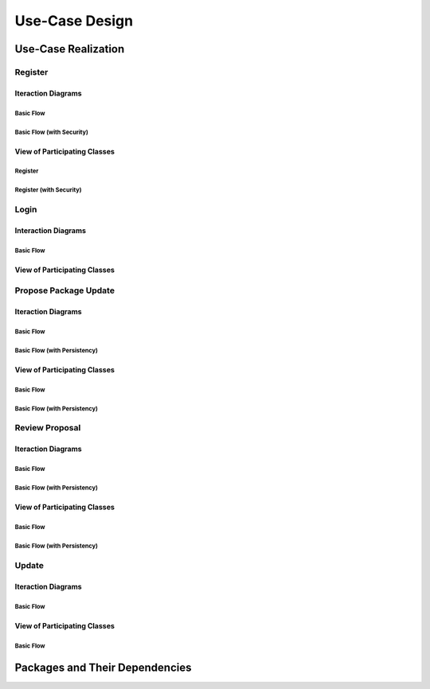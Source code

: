 Use-Case Design
===============

Use-Case Realization
--------------------

Register
^^^^^^^^

Iteraction Diagrams
"""""""""""""""""""

Basic Flow
''''''''''

.. uml::

   skinparam defaultFontColor #a80036
   autonumber "#:"
   autoactivate on
   hide footbox

   actor Contributor
   participant "Registration Form" as RF
   participant "Registration Controller" as RC
   participant AccountData

   activate Contributor
   Contributor -> RF : request register()
   RF -> RF : prompt registration field()
   deactivate RF
   deactivate RF

   Contributor -> RF : register(input)
   RF -> RC : request input verification()
   RC -> AccountData : verify input()
   deactivate AccountData
   RC -> AccountData : add new account()
   deactivate AccountData
   deactivate RC
   deactivate RF
   deactivate Contributor

Basic Flow (with Security)
''''''''''''''''''''''''''

.. uml::

   skinparam defaultFontColor #a80036
   autonumber "#:"
   autoactivate on
   hide footbox

   actor Contributor
   participant "Registration Form" as RF
   participant "Registration Controller" as RC
   participant AccountData
   participant ISecureUser <<interface>>

   activate Contributor
   Contributor -> RF : request register()
   RF -> RF : prompt registration field()
   deactivate RF
   deactivate RF
   Contributor -> RF : enter username()
   deactivate RF
   Contributor -> RF : enter password()
   deactivate RF
   Contributor -> RF : register account()
   RF -> RC : request input verification()
   RC -> AccountData : verify input()
   deactivate AccountData
   RC -> AccountData : add new account()
   deactivate AccountData
   RC -> RC : setup security context()
   RC -> ISecureUser : new(UserID)
   deactivate ISecureUser
   deactivate RC
   deactivate RC
   deactivate RF
   deactivate Contributor

View of Participating Classes
"""""""""""""""""""""""""""""

Register
''''''''

.. uml::

   skinparam defaultFontColor #a80036

   class RegistrationForm {
      request register()
      prompt registration field()
      register(input)
   }

   class RegistrationController {
      request input verification()
   }

   class AccountData {
      verify input()
      add new account()
   }

   RegistrationForm "0..*" -- "1" RegistrationController
   RegistrationController "1" -- "1" AccountData

Register (with Security)
''''''''''''''''''''''''

.. uml::

   skinparam defaultFontColor #a80036

   class RegistrationForm {
      request register()
      prompt registration field()
      enter username()
      enter password()
      register account()
   }

   class RegistrationController {
      request input verification()
      setup security context()
   }

   class AccountData {
      verify input()
      add new account()
   }

   interface ISecureUser <<interface>> {
      new()
   }

   RegistrationForm "0..*" -- "1" RegistrationController
   RegistrationController "1" -- "1" AccountData
   RegistrationController "1" -- "1" ISecureUser

Login
^^^^^

Interaction Diagrams
""""""""""""""""""""

Basic Flow
''''''''''

.. uml::

   skinparam defaultFontColor #a80036
   autonumber "#:"
   autoactivate on
   hide footbox

   actor Contributor
   participant LoginForm
   participant Security as S
   participant LoginController
   participant AccountDBManager as D
   participant AccountData
   participant Account

   activate Contributor
   Contributor -> LoginForm: start logging in()
   LoginForm -> LoginForm: prompt for authentication information()
   deactivate LoginForm
   deactivate LoginForm
   Contributor -> LoginForm: enter(authentication information)
   LoginForm -> LoginForm: check empty field()
   deactivate LoginForm
   LoginForm -> S: send data for encapsulate()
   deactivate LoginForm
   S -> Account: create()
   deactivate Account
   S -> D: send account to verify(account)
   deactivate S
   D -> AccountData: verify(account information)
   deactivate AccountData
   D -> LoginController: allowlogin(account)
   deactivate D
   LoginController -> LoginForm: initate login(account)
   deactivate LoginController
   deactivate LoginForm

View of Participating Classes
"""""""""""""""""""""""""""""

.. uml::

   skinparam defaultFontColor #a80036

   class Account {
     username
     password
     create()
   }

   class LoginForm extends Security {
      usernamefield
      passwordfield
      start logging in()
      prompt for authentication information()
      enter(authentication information)
      checkempty(usernamefield,passwordfield)
      initate login(account)
   }
   interface ISecurity <<interface>> {
      createAccount(username,password)
      send data for encapsulate()
   }
   class Security <<subsystem proxy>> extends ISecurity {
      createAccount(username,password)
      send data for encapsulate()
   }
   class AccountDBManager {
      getConnection()
      send account to verify(account)
   }
   class LoginController extends AccountDBManager {
       allowlogin(account)
   }

   class AccountData {
       username
       password
       isMaintainer
       verify(account information)
   }

   LoginForm "0..*" -- "1" LoginController
   LoginController "1" -- "1" AccountData
   Security -> Account
   Security "1" -- "1" AccountDBManager
   AccountDBManager -> AccountData

Propose Package Update
^^^^^^^^^^^^^^^^^^^^^^

Iteraction Diagrams
"""""""""""""""""""

Basic Flow
''''''''''

.. uml::

   skinparam defaultFontColor #a80036
   autonumber "#:"
   autoactivate on
   hide footbox

   actor Contributor

   activate Contributor
   Contributor -> ProposalForm : create package update proposal()
   ProposalForm -> ProposalForm : prompt for package names()
   deactivate ProposalForm
   ProposalForm -> ProposalForm : prompt for update(package)
   ProposalForm -> ProposalCollection : add proposal(updates)
   ProposalCollection -> IMetadataSystem : check for conflicts(updates)
   ProposalCollection -> NotificationSystem : notify maintainers for reviews(updates)
   deactivate NotificationSystem
   deactivate IMetadataSystem
   deactivate ProposalCollection
   deactivate ProposalForm
   deactivate Contributor

Basic Flow (with Persistency)
'''''''''''''''''''''''''''''

.. uml::

   skinparam defaultFontColor #a80036
   autonumber "#:"
   autoactivate on
   hide footbox

   actor Contributor
   participant IRDBConnector <<interface>>

   activate Contributor
   Contributor -> ProposalForm : create package update proposal()
   ProposalForm -> ProposalForm : prompt for package names()
   deactivate ProposalForm
   ProposalForm -> ProposalForm : prompt for update(package)
   ProposalForm -> ProposalCollection : add proposal(updates)
   ProposalCollection -> IRDBConnector : insert_proposal(updates)
   ProposalCollection -> IMetadataSystem : check for conflicts(updates)
   ProposalCollection -> NotificationSystem : notify maintainers for reviews(updates)
   deactivate NotificationSystem
   deactivate IMetadataSystem
   deactivate ProposalCollection
   deactivate ProposalForm
   deactivate Contributor

View of Participating Classes
"""""""""""""""""""""""""""""

Basic Flow
''''''''''

.. uml::

   skinparam defaultFontColor #a80036

   class ProposalForm {
      create package update proposal()
      prompt for package names()
      prompt for update(package)
   }

   class ProposalCollection {
      add proposal(updates)
   }

   interface IMetadataSystem <<interface>> {
      check for conflicts(updates)
   }

   class NotificationSystem {
      notify maintainers for reviews(updates)
   }

   ProposalForm "0..*" -- "1" ProposalCollection
   ProposalCollection "1" -- "1" IMetadataSystem
   ProposalCollection "1" -- "1" NotificationSystem

Basic Flow (with Persistency)
'''''''''''''''''''''''''''''

.. uml::

   skinparam defaultFontColor #a80036

   class ProposalForm {
      create package update proposal()
      prompt for package names()
      prompt for update(package)
   }

   class ProposalCollection {
      add proposal(updates)
   }

   interface IMetadataSystem <<interface>> {
      check for conflicts(updates)
   }

   interface IRDBConnector <<interface>> {
      insert_proposal(updates)
   }

   class NotificationSystem {
      notify maintainers for reviews(updates)
   }

   ProposalForm "0..*" -- "1" ProposalCollection
   ProposalCollection "1" -- "1" IRDBConnector
   ProposalCollection "1" -- "1" IMetadataSystem
   ProposalCollection "1" -- "1" NotificationSystem

Review Proposal
^^^^^^^^^^^^^^^

Iteraction Diagrams
"""""""""""""""""""

Basic Flow
''''''''''

.. uml::

   skinparam defaultFontColor #a80036
   autonumber "#:"
   autoactivate on
   hide footbox

   actor Maintainer
   activate Maintainer
   Maintainer -> ReviewForm : check proposal ()
   ReviewForm -> UpdateControl : request proposal (uuid)
   UpdateControl -> ProposalCollection : get proposal (uuid)
   deactivate UpdateControl
   deactivate ProposalCollection
   ReviewForm -> ReviewForm : display proposal (uuid)
   deactivate ReviewForm
   deactivate ReviewForm
   Maintainer -> ReviewForm : approve proposal (uuid)
   ReviewForm -> UpdateControl : approve proposal (uuid)
   UpdateControl -> ProposalCollection : change status to approved (uuid)
   deactivate ProposalCollection
   deactivate UpdateControl
   deactivate ReviewForm
   deactivate Maintainer

Basic Flow (with Persistency)
'''''''''''''''''''''''''''''

.. uml::

   skinparam defaultFontColor #a80036
   autonumber "#:"
   autoactivate on
   hide footbox

   actor Maintainer
   participant ReviewForm
   participant UpdateControl
   participant ProposalCollection
   participant IRDBConnector <<interface>>

   activate Maintainer
   Maintainer -> ReviewForm : check proposal ()
   ReviewForm -> UpdateControl : request proposal (uuid)
   UpdateControl -> ProposalCollection : get proposal (uuid)
   deactivate UpdateControl
   deactivate ProposalCollection
   ReviewForm -> ReviewForm : display proposal (uuid)
   deactivate ReviewForm
   deactivate ReviewForm
   Maintainer -> ReviewForm : approve proposal (uuid)
   ReviewForm -> UpdateControl : approve proposal (uuid)
   UpdateControl -> ProposalCollection : change status to approved (uuid)
   ProposalCollection -> IRDBConnector : change status to approved (uuid)
   deactivate ProposalCollection
   deactivate UpdateControl
   deactivate ReviewForm
   deactivate Maintainer

View of Participating Classes
"""""""""""""""""""""""""""""

Basic Flow
''''''''''

.. uml::

   skinparam defaultFontColor #a80036

   class ReviewForm {
      check proposal (uuid)
      display proposal(uuid)
      approve proposal(uuid)
   }

   class UpdateControl {
      request proposal(uuid)
      approve proposal(uuid)
   }

   class ProposalCollection {
      get proposal(uuid)
      change status to approved(uuid)
   }

   ReviewForm "0..*" -- "1" UpdateControl
   UpdateControl "1" -- "1" ProposalCollection

Basic Flow (with Persistency)
'''''''''''''''''''''''''''''

.. uml::

   skinparam defaultFontColor #a80036

   class ReviewForm {
      check proposal (uuid)
      display proposal(uuid)
      approve proposal(uuid)
   }

   class UpdateControl {
      request proposal(uuid)
      approve proposal(uuid)
   }

   class ProposalCollection {
      get proposal(uuid)
      change status to approved(uuid)
   }

   interface IRDBConnector <<interface>> {
      change status to approved(uuid)
   }

   ReviewForm "0..*" -- "1" UpdateControl
   UpdateControl "1" -- "1" ProposalCollection
   IRDBConnector "1" -- "1" ProposalCollection

Update
^^^^^^

Iteraction Diagrams
"""""""""""""""""""

Basic Flow
''''''''''

.. uml::

   skinparam defaultFontColor #a80036
   autonumber "#: //"
   autoactivate on
   hide footbox

   participant UpdateControl
   participant IMetadataSystem <<interface>>
   participant DFSConnector
   actor DistributedFileSystem

   activate UpdateControl
   UpdateControl -> IMetadataSystem : check against conflict()
   deactivate IMetadataSystem
   UpdateControl -> IMetadataSystem : update metadata()
   deactivate IMetadataSystem
   UpdateControl -> DFSConnector : upload package()
   DFSConnector -> DistributedFileSystem : upload()
   deactivate IMetadataSystem
   deactivate UpdateControl
   deactivate DistributedFileSystem

View of Participating Classes
"""""""""""""""""""""""""""""

Basic Flow
''''''''''

.. uml::

   skinparam defaultFontColor #a80036

   class UpdateControl

   class DFSConnector {
      upload package()
   }

   interface IMetadataSystem <<interface>> {
      check against conflict()
      update metadata()
   }

   UpdateControl "1" -- "1" DFSConnector
   UpdateControl "1" -- "1" IMetadataSystem

Packages and Their Dependencies
-------------------------------
